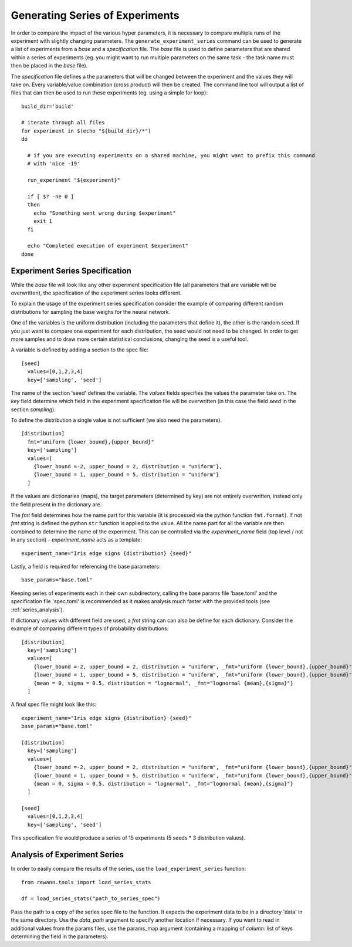 Generating Series of Experiments
================================

In order to compare the impact of the various hyper parameters, it is necessary to compare multiple runs of the experiment with slightly changing parameters.
The ``generate_experiment_series`` command can be used to generate a list of experiments from a `base` and a `specification` file. The `base` file is used to define parameters that are shared within a series of experiments (eg. you might want to run multiple parameters on the same task - the task name must then be placed in the `base` file).

The `specification` file defines a the parameters that will be changed between the experiment and the values they will take on. Every variable/value combination (cross product) will then be created. The command line tool will output a list of files that can then be used to run these experiments (eg. using a simple for loop):

.. highlight:: bash

::

  build_dir='build'

  # iterate through all files
  for experiment in $(echo "${build_dir}/*")
  do

    # if you are executing experiments on a shared machine, you might want to prefix this command
    # with 'nice -19'

    run_experiment "${experiment}"

    if [ $? -ne 0 ]
    then
      echo "Something went wrong during $experiment"
      exit 1
    fi

    echo "Completed execution of experiment $experiment"
  done


Experiment Series Specification
--------------------------------

While the `base` file will look like any other experiment specification file (all parameters that are variable will be overwritten), the specification of the experiment series looks different.

To explain the usage of the experiment series specification consider the example of comparing different random distributions for sampling the base weighs for the neural network.

One of the variables is the uniform distribution (including the parameters that define it), the other is the random seed. If you just want to compare one experiment for each distribution, the seed would not need to be changed. In order to get more samples and to draw more certain statistical conclusions, changing the seed is a useful tool.

A variable is defined by adding a section to the spec file:

.. highlight:: toml

::

  [seed]
    values=[0,1,2,3,4]
    key=['sampling', 'seed']

The name of the section 'seed' defines the variable. The `values` fields specifies the values the parameter take on. The `key` field determine which field in the experiment specification file will be overwritten (in this case the field `seed` in the section `sampling`).

To define the distribution a single value is not sufficient (we also need the parameters).

.. highlight:: toml

::

  [distribution]
    fmt="uniform {lower_bound},{upper_bound}"
    key=['sampling']
    values=[
      {lower_bound =-2, upper_bound = 2, distribution = "uniform"},
      {lower_bound = 1, upper_bound = 5, distribution = "uniform"}
    ]




If the values are dictionaries (maps), the target parameters (determined by key) are not entirely overwritten, instead only the field present in the dictionary are.

The `fmt` field determines how the name part for this variable (it is processed via  the python function ``fmt.format``). If not `fmt` string is defined the python ``str`` function is applied to the value.
All the name part for all the variable are then combined to determine the name of the experiment. This can be controlled via the `experiment_name` field (top level / not in any section) - `experiment_name` acts as a template:

.. highlight:: toml

::

  experiment_name="Iris edge signs {distribution} {seed}"

Lastly, a field is required for referencing the base parameters:

.. highlight:: toml

::

  base_params="base.toml"

Keeping series of experiments each in their own subdirectory, calling the base params file 'base.toml' and the specification file 'spec.toml' is recommended as it makes analysis much faster with the provided tools (see :ref:`series_analysis`).


If dictionary values with different field are used, a `fmt` string can can also be define for each dictionary. Consider the example of comparing different types of probability distributions:

.. highlight:: toml

::

  [distribution]
    key=['sampling']
    values=[
      {lower_bound =-2, upper_bound = 2, distribution = "uniform", _fmt="uniform {lower_bound},{upper_bound}"},
      {lower_bound = 1, upper_bound = 5, distribution = "uniform", _fmt="uniform {lower_bound},{upper_bound}"},
      {mean = 0, sigma = 0.5, distribution = "lognormal", _fmt="lognormal {mean},{sigma}"}
    ]


A final spec file might look like this:

.. highlight:: toml

::

  experiment_name="Iris edge signs {distribution} {seed}"
  base_params="base.toml"

  [distribution]
    key=['sampling']
    values=[
      {lower_bound =-2, upper_bound = 2, distribution = "uniform", _fmt="uniform {lower_bound},{upper_bound}"},
      {lower_bound = 1, upper_bound = 5, distribution = "uniform", _fmt="uniform {lower_bound},{upper_bound}"},
      {mean = 0, sigma = 0.5, distribution = "lognormal", _fmt="lognormal {mean},{sigma}"}
    ]

  [seed]
    values=[0,1,2,3,4]
    key=['sampling', 'seed']


This specification file would produce a series of 15 experiments (5 seeds * 3 distribution values).



.. _series_analysis:

Analysis of Experiment Series
-----------------------------


In order to easily compare the results of the series, use the ``load_experiment_series`` function:

.. highlight:: python

::

  from rewann.tools import load_series_stats

  df = load_series_stats("path_to_series_spec")

Pass the path to a copy of the series spec file to the function. It expects the experiment data to be in a directory 'data' in the same directory. Use the `data_path` argument to specify another location if necessary. If you want to read in additional values from the params files, use the params_map argument (containing a mapping of `column`: list of keys determining the field in the parameters).
